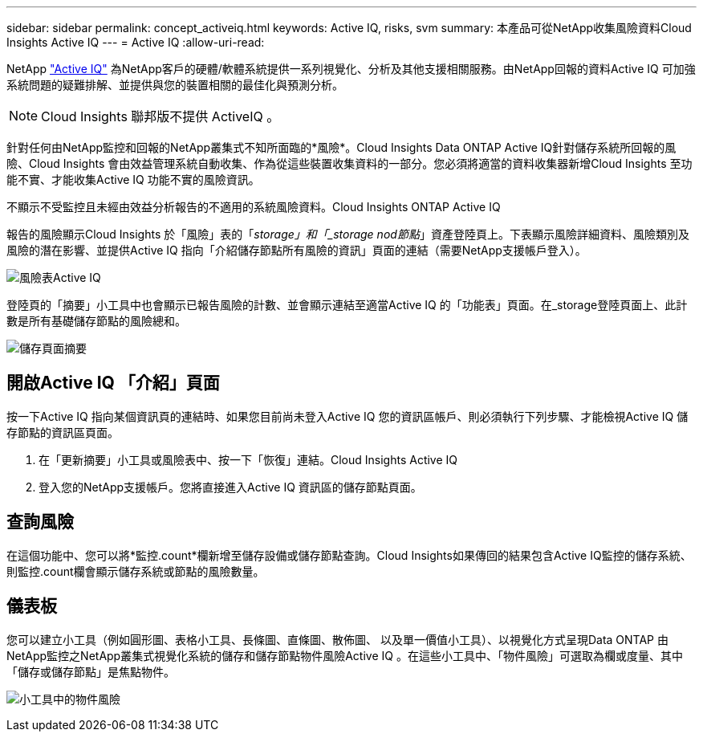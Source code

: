---
sidebar: sidebar 
permalink: concept_activeiq.html 
keywords: Active IQ, risks, svm 
summary: 本產品可從NetApp收集風險資料Cloud Insights Active IQ 
---
= Active IQ
:allow-uri-read: 


[role="lead"]
NetApp link:https://www.netapp.com/us/products/data-infrastructure-management/active-iq.aspx["Active IQ"] 為NetApp客戶的硬體/軟體系統提供一系列視覺化、分析及其他支援相關服務。由NetApp回報的資料Active IQ 可加強系統問題的疑難排解、並提供與您的裝置相關的最佳化與預測分析。


NOTE: Cloud Insights 聯邦版不提供 ActiveIQ 。

針對任何由NetApp監控和回報的NetApp叢集式不知所面臨的*風險*。Cloud Insights Data ONTAP Active IQ針對儲存系統所回報的風險、Cloud Insights 會由效益管理系統自動收集、作為從這些裝置收集資料的一部分。您必須將適當的資料收集器新增Cloud Insights 至功能不實、才能收集Active IQ 功能不實的風險資訊。

不顯示不受監控且未經由效益分析報告的不適用的系統風險資料。Cloud Insights ONTAP Active IQ

報告的風險顯示Cloud Insights 於「風險」表的「_storage」和「_storage nod節點_」資產登陸頁上。下表顯示風險詳細資料、風險類別及風險的潛在影響、並提供Active IQ 指向「介紹儲存節點所有風險的資訊」頁面的連結（需要NetApp支援帳戶登入）。

image:AIQ_Risks_Table_Example.png["風險表Active IQ"]

登陸頁的「摘要」小工具中也會顯示已報告風險的計數、並會顯示連結至適當Active IQ 的「功能表」頁面。在_storage登陸頁面上、此計數是所有基礎儲存節點的風險總和。

image:AIQ_Summary_Example.png["儲存頁面摘要"]



== 開啟Active IQ 「介紹」頁面

按一下Active IQ 指向某個資訊頁的連結時、如果您目前尚未登入Active IQ 您的資訊區帳戶、則必須執行下列步驟、才能檢視Active IQ 儲存節點的資訊區頁面。

. 在「更新摘要」小工具或風險表中、按一下「恢復」連結。Cloud Insights Active IQ
. 登入您的NetApp支援帳戶。您將直接進入Active IQ 資訊區的儲存節點頁面。




== 查詢風險

在這個功能中、您可以將*監控.count*欄新增至儲存設備或儲存節點查詢。Cloud Insights如果傳回的結果包含Active IQ監控的儲存系統、則監控.count欄會顯示儲存系統或節點的風險數量。



== 儀表板

您可以建立小工具（例如圓形圖、表格小工具、長條圖、直條圖、散佈圖、 以及單一價值小工具）、以視覺化方式呈現Data ONTAP 由NetApp監控之NetApp叢集式視覺化系統的儲存和儲存節點物件風險Active IQ 。在這些小工具中、「物件風險」可選取為欄或度量、其中「儲存或儲存節點」是焦點物件。

image:ObjectRiskWidgets.png["小工具中的物件風險"]
